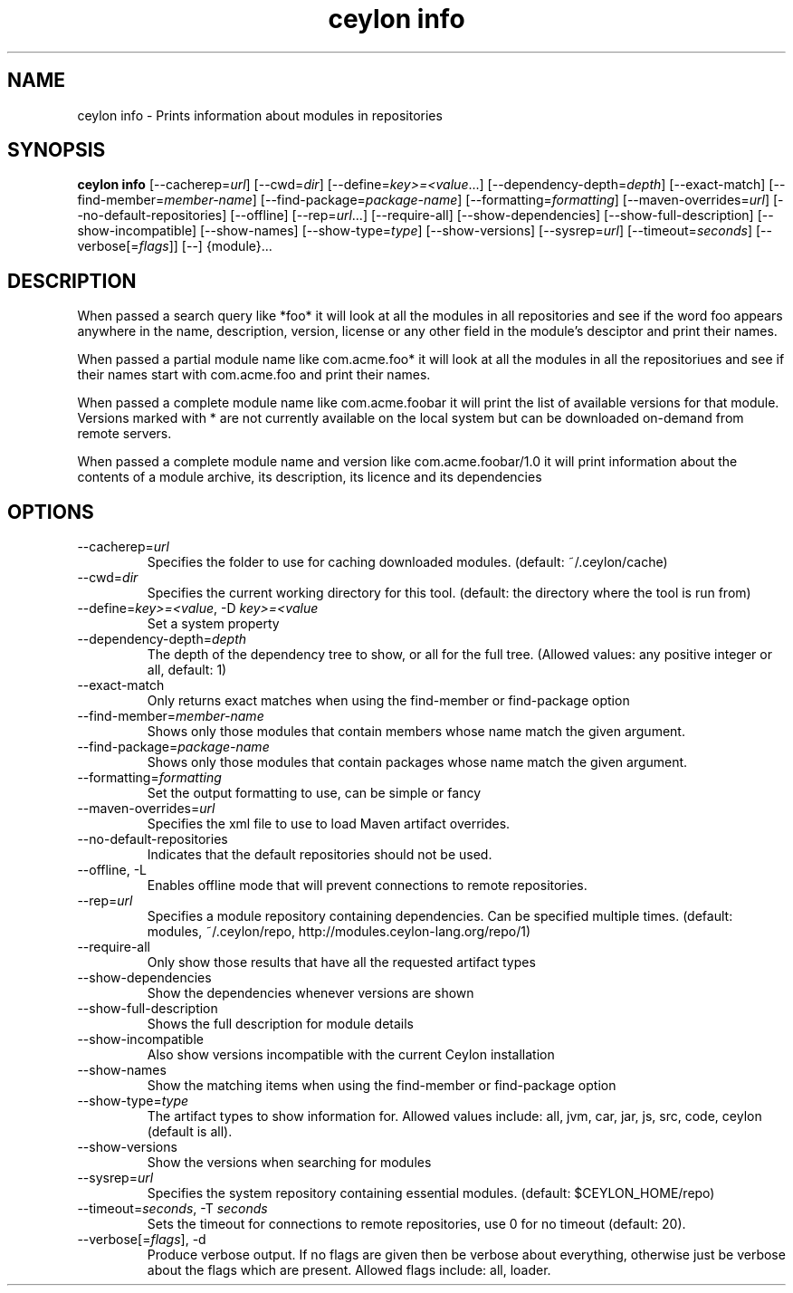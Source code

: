 '\" -*- coding: us-ascii -*-
.if \n(.g .ds T< \\FC
.if \n(.g .ds T> \\F[\n[.fam]]
.de URL
\\$2 \(la\\$1\(ra\\$3
..
.if \n(.g .mso www.tmac
.TH "ceylon info" 1 "9 October 2014" "" ""
.SH NAME
ceylon info \- Prints information about modules in repositories
.SH SYNOPSIS
'nh
.fi
.ad l
\fBceylon info\fR \kx
.if (\nx>(\n(.l/2)) .nr x (\n(.l/5)
'in \n(.iu+\nxu
[--cacherep=\fIurl\fR] [--cwd=\fIdir\fR] [--define=\fIkey>=<value\fR...] [--dependency-depth=\fIdepth\fR] [--exact-match] [--find-member=\fImember-name\fR] [--find-package=\fIpackage-name\fR] [--formatting=\fIformatting\fR] [--maven-overrides=\fIurl\fR] [--no-default-repositories] [--offline] [--rep=\fIurl\fR...] [--require-all] [--show-dependencies] [--show-full-description] [--show-incompatible] [--show-names] [--show-type=\fItype\fR] [--show-versions] [--sysrep=\fIurl\fR] [--timeout=\fIseconds\fR] [--verbose[=\fIflags\fR]] [--] {module}\&...
'in \n(.iu-\nxu
.ad b
'hy
.SH DESCRIPTION
When passed a search query like \*(T<*foo*\*(T> it will look at all the modules in all repositories and see if the word \*(T<foo\*(T> appears anywhere in the name, description, version, license or any other field in the module's desciptor and print their names. 
.PP
When passed a partial module name like \*(T<com.acme.foo*\*(T> it will look at all the modules in all the repositoriues and see if their names start with \*(T<com.acme.foo\*(T> and print their names.
.PP
When passed a complete module name like \*(T<com.acme.foobar\*(T> it will print the list of available versions for that module. Versions marked with \*(T<*\*(T> are not currently available on the local system but can be downloaded on-demand from remote servers.
.PP
When passed a complete module name and version like \*(T<com.acme.foobar/1.0\*(T> it will print information about the contents of a module archive, its description, its licence and its dependencies
.SH OPTIONS
.TP 
--cacherep=\fIurl\fR
Specifies the folder to use for caching downloaded modules. (default: \*(T<~/.ceylon/cache\*(T>)
.TP 
--cwd=\fIdir\fR
Specifies the current working directory for this tool. (default: the directory where the tool is run from)
.TP 
--define=\fIkey>=<value\fR, -D \fIkey>=<value\fR
Set a system property
.TP 
--dependency-depth=\fIdepth\fR
The depth of the dependency tree to show, or \*(T<all\*(T> for the full tree. (Allowed values: any positive integer or \*(T<all\*(T>, default: \*(T<1\*(T>)
.TP 
--exact-match
Only returns exact matches when using the \*(T<find\-member\*(T> or \*(T<find\-package\*(T> option
.TP 
--find-member=\fImember-name\fR
Shows only those modules that contain members whose name match the given argument.
.TP 
--find-package=\fIpackage-name\fR
Shows only those modules that contain packages whose name match the given argument.
.TP 
--formatting=\fIformatting\fR
Set the output formatting to use, can be \*(T<simple\*(T> or \*(T<fancy\*(T>
.TP 
--maven-overrides=\fIurl\fR
Specifies the xml file to use to load Maven artifact overrides.
.TP 
--no-default-repositories
Indicates that the default repositories should not be used.
.TP 
--offline, -L
Enables offline mode that will prevent connections to remote repositories.
.TP 
--rep=\fIurl\fR
Specifies a module repository containing dependencies. Can be specified multiple times. (default: \*(T<modules\*(T>, \*(T<~/.ceylon/repo\*(T>, \*(T<http://modules.ceylon\-lang.org/repo/1\*(T>)
.TP 
--require-all
Only show those results that have all the requested artifact types
.TP 
--show-dependencies
Show the dependencies whenever versions are shown
.TP 
--show-full-description
Shows the full description for module details
.TP 
--show-incompatible
Also show versions incompatible with the current Ceylon installation
.TP 
--show-names
Show the matching items when using the \*(T<find\-member\*(T> or \*(T<find\-package\*(T> option
.TP 
--show-type=\fItype\fR
The artifact types to show information for. Allowed values include: \*(T<all\*(T>, \*(T<jvm\*(T>, \*(T<car\*(T>, \*(T<jar\*(T>, \*(T<js\*(T>, \*(T<src\*(T>, \*(T<code\*(T>, \*(T<ceylon\*(T> (default is \*(T<all\*(T>).
.TP 
--show-versions
Show the versions when searching for modules
.TP 
--sysrep=\fIurl\fR
Specifies the system repository containing essential modules. (default: \*(T<$CEYLON_HOME/repo\*(T>)
.TP 
--timeout=\fIseconds\fR, -T \fIseconds\fR
Sets the timeout for connections to remote repositories, use 0 for no timeout (default: 20).
.TP 
--verbose[=\fIflags\fR], -d
Produce verbose output. If no \*(T<flags\*(T> are given then be verbose about everything, otherwise just be verbose about the flags which are present. Allowed flags include: \*(T<all\*(T>, \*(T<loader\*(T>.
